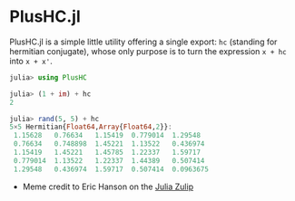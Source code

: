 #+STARTUP: inlineimages

* PlusHC.jl

PlusHC.jl is a simple little utility offering a single export: ~hc~
(standing for hermitian conjugate), whose only purpose is to turn the
expression ~x + hc~ into ~x + x'~.

#+BEGIN_SRC julia
julia> using PlusHC

julia> (1 + im) + hc
2

julia> rand(5, 5) + hc
5×5 Hermitian{Float64,Array{Float64,2}}:
 1.15628   0.76634   1.15419  0.779014  1.29548
 0.76634   0.748898  1.45221  1.13522   0.436974
 1.15419   1.45221   1.45785  1.22337   1.59717
 0.779014  1.13522   1.22337  1.44389   0.507414
 1.29548   0.436974  1.59717  0.507414  0.0963675
#+END_SRC


[[file:assets/meme.png]]

+ Meme credit to Eric Hanson on the [[https://julialang.zulipchat.com][Julia Zulip]] 
